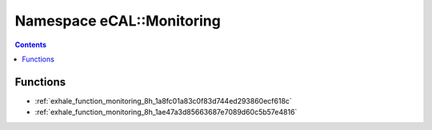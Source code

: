 
.. _namespace_eCAL__Monitoring:

Namespace eCAL::Monitoring
==========================


.. contents:: Contents
   :local:
   :backlinks: none





Functions
---------


- :ref:`exhale_function_monitoring_8h_1a8fc01a83c0f83d744ed293860ecf618c`

- :ref:`exhale_function_monitoring_8h_1ae47a3d85663687e7089d60c5b57e4816`
